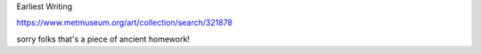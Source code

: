 Earliest Writing

https://www.metmuseum.org/art/collection/search/321878

sorry folks that's a piece of ancient homework! 
